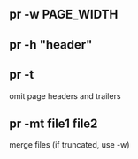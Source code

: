 #+AUTHOR:    Hao Ruan
#+EMAIL:     ruanhao1116@gmail.com
#+OPTIONS:   H:2 num:nil \n:nil @:t ::t |:t ^:{} _:{} *:t TeX:t LaTeX:t
#+STARTUP:   showall




** pr -w PAGE_WIDTH

** pr -h "header"

** pr -t

omit page headers and trailers

** pr -mt file1 file2

merge files (if truncated, use -w)
